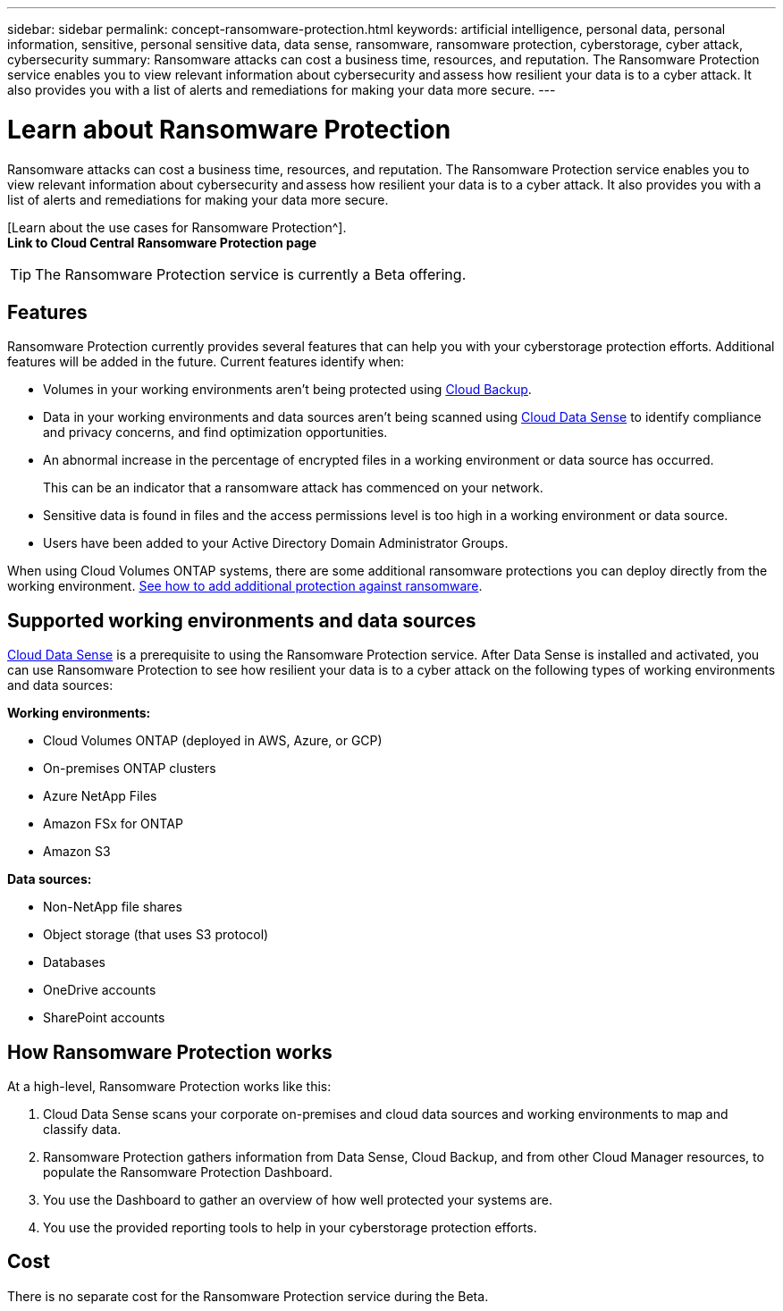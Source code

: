 ---
sidebar: sidebar
permalink: concept-ransomware-protection.html
keywords: artificial intelligence, personal data, personal information, sensitive, personal sensitive data, data sense, ransomware, ransomware protection, cyberstorage, cyber attack, cybersecurity
summary: Ransomware attacks can cost a business time, resources, and reputation. The Ransomware Protection service enables you to view relevant information about cybersecurity and assess how resilient your data is to a cyber attack. It also provides you with a list of alerts and remediations for making your data more secure.
---

= Learn about Ransomware Protection
:hardbreaks:
:nofooter:
:icons: font
:linkattrs:
:imagesdir: ./media/

[.lead]
Ransomware attacks can cost a business time, resources, and reputation. The Ransomware Protection service enables you to view relevant information about cybersecurity and assess how resilient your data is to a cyber attack. It also provides you with a list of alerts and remediations for making your data more secure.

[Learn about the use cases for Ransomware Protection^].
*Link to Cloud Central Ransomware Protection page*

TIP: The Ransomware Protection service is currently a Beta offering.

== Features

Ransomware Protection currently provides several features that can help you with your cyberstorage protection efforts. Additional features will be added in the future. Current features identify when:

* Volumes in your working environments aren't being protected using link:concept_backup_to_cloud.html[Cloud Backup].
* Data in your working environments and data sources aren't being scanned using link:concept_cloud_compliance.html[Cloud Data Sense] to identify compliance and privacy concerns, and find optimization opportunities.
* An abnormal increase in the percentage of encrypted files in a working environment or data source has occurred.
+
This can be an indicator that a ransomware attack has commenced on your network.
* Sensitive data is found in files and the access permissions level is too high in a working environment or data source.
* Users have been added to your Active Directory Domain Administrator Groups.

When using Cloud Volumes ONTAP systems, there are some additional ransomware protections you can deploy directly from the working environment. link:task_protecting_ransomware.html[See how to add additional protection against ransomware].

== Supported working environments and data sources

link:concept_cloud_compliance.html[Cloud Data Sense] is a prerequisite to using the Ransomware Protection service. After Data Sense is installed and activated, you can use Ransomware Protection to see how resilient your data is to a cyber attack on the following types of working environments and data sources:

*Working environments:*

* Cloud Volumes ONTAP (deployed in AWS, Azure, or GCP)
* On-premises ONTAP clusters
* Azure NetApp Files
* Amazon FSx for ONTAP
* Amazon S3

*Data sources:*

* Non-NetApp file shares
* Object storage (that uses S3 protocol)
* Databases
* OneDrive accounts
* SharePoint accounts

== How Ransomware Protection works

At a high-level, Ransomware Protection works like this:

. Cloud Data Sense scans your corporate on-premises and cloud data sources and working environments to map and classify data.
. Ransomware Protection gathers information from Data Sense, Cloud Backup, and from other Cloud Manager resources, to populate the Ransomware Protection Dashboard.
. You use the Dashboard to gather an overview of how well protected your systems are.
. You use the provided reporting tools to help in your cyberstorage protection efforts.

== Cost

There is no separate cost for the Ransomware Protection service during the Beta.
